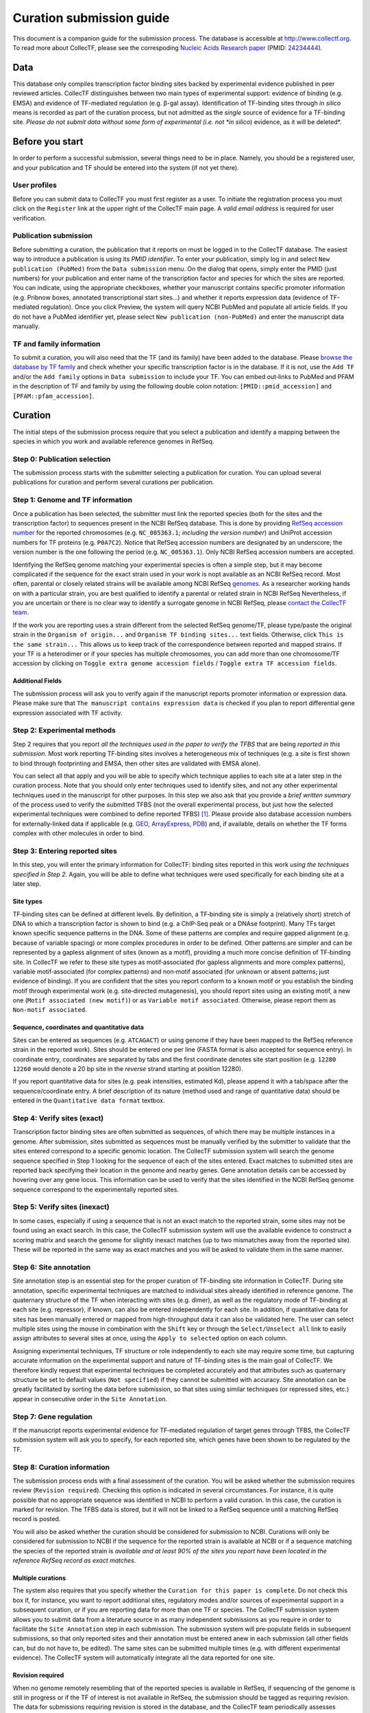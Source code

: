 .. _curation submission guide:


Curation submission guide
=========================

This document is a companion guide for the submission process. The database is
accessible at `http://www.collectf.org <http://www.collectf.org/>`__. To read
more about CollecTF, please see the correspoding `Nucleic Acids Research paper
<http://nar.oxfordjournals.org/content/42/d1/d156.full.pdf>`__ (PMID: `24234444
<http://www.ncbi.nlm.nih.gov/pubmed/24234444>`__).


Data
----

This database only compiles transcription factor binding sites backed by
experimental evidence published in peer reviewed articles. CollecTF
distinguishes between two main types of experimental support: evidence of
binding (e.g. EMSA) and evidence of TF-mediated regulation (e.g. β-gal
assay). Identification of TF-binding sites through *in silico* means is
recorded as part of the curation process, but not admitted as the *single*
source of evidence for a TF-binding site. *Please do not submit data without
some form of experimental (i.e. not *in silico*) evidence, as it will be
deleted*.


Before you start
----------------

In order to perform a successful submission, several things need to be
in place. Namely, you should be a registered user, and your publication
and TF should be entered into the system (if not yet there).


User profiles
~~~~~~~~~~~~~

Before you can submit data to CollecTF you must first register as a user. To
initiate the registration process you must click on the ``Register`` link at
the upper right of the CollecTF main page. A *valid email address* is required
for user verification.

.. image:: ../images/curation/before_you_start.png

Publication submission
~~~~~~~~~~~~~~~~~~~~~~

Before submitting a curation, the publication that it reports on must be logged
in to the CollecTF database. The easiest way to introduce a publication is
using its *PMID identifier*. To enter your publication, simply log in and
select ``New publication (PubMed)`` from the ``Data submission`` menu. On the
dialog that opens, simply enter the PMID (just numbers) for your publication
and enter name of the transcription factor and species for which the sites are
reported. You can indicate, using the appropriate checkboxes, whether your
manuscript contains specific promoter information (e.g. Pribnow boxes,
annotated transcriptional start sites…) and whether it reports expression data
(evidence of TF-mediated regulation). Once you click Preview, the system will
query NCBI PubMed and populate all article fields. If you do not have a PubMed
identifier yet, please select ``New publication (non-PubMed)`` and enter the
manuscript data manually.

.. image:: ../images/curation/publication_submission.png

TF and family information
~~~~~~~~~~~~~~~~~~~~~~~~~

To submit a curation, you will also need that the TF (and its family) have been
added to the database. Please `browse the database by TF family`_ and check
whether your specific transcription factor is in the database. If it is not, use
the ``Add TF`` and/or the ``Add family`` options in ``Data submission`` to
include your TF. You can embed out‐links to PubMed and PFAM in the description
of TF and family by using the following double colon notation:
``[PMID::pmid_accession]`` and ``[PFAM::pfam_accession]``.

.. _browse the database by TF family: http://collectf.org/browse/browse_by_TF/

.. image:: ../images/curation/add_TF.png

Curation
--------

The initial steps of the submission process require that you select a
publication and identify a mapping between the species in which you work and
available reference genomes in RefSeq.

.. image:: ../images/curation/curation_start.png

Step 0: Publication selection
~~~~~~~~~~~~~~~~~~~~~~~~~~~~~

The submission process starts with the submitter selecting a publication for
curation. You can upload several publications for curation and perform several
curations per publication.

.. image:: ../images/curation/publication_selection.png

Step 1: Genome and TF information
~~~~~~~~~~~~~~~~~~~~~~~~~~~~~~~~~

Once a publication has been selected, the submitter must link the reported
species (both for the sites and the transcription factor) to sequences present
in the NCBI RefSeq database. This is done by providing `RefSeq accession
number`_ for the reported chromosomes (e.g. ``NC_005363.1``; *including the
version number*) and UniProt accession numbers for TF proteins
(e.g. ``P0A7C2``). Notice that RefSeq accession numbers are designated by an
underscore; the version number is the one following the period
(e.g. ``NC_005363.1``). Only NCBI RefSeq accession numbers are accepted.

.. _RefSeq accession number:
   http://www.ncbi.nlm.nih.gov/books/NBK50679/#RefSeqFAQ.what_are_the_distinguishing_fe

Identifying the RefSeq genome matching your experimental species is often a
simple step, but it may become complicated if the sequence for the exact strain
used in your work is nopt available as an NCBI RefSeq record. Most often,
parental or closely related strains will be available among NCBI RefSeq
`genomes`_. As a researcher working hands on with a particular strain, you are best
qualified to identify a parental or related strain in NCBI RefSeq Nevertheless,
if you are uncertain or there is no clear way to identify a surrogate genome in
NCBI RefSeq, please `contact the CollecTF team`_.

.. _genomes: http://www.ncbi.nlm.nih.gov/genome/
.. _contact the CollecTF team: mailto:collectf@umbc.edu

.. image:: ../images/curation/genome_and_tf_information.png

If the work you are reporting uses a strain different from the selected RefSeq
genome/TF, please type/paste the original strain in the ``Organism of
origin...`` and ``Organism TF binding sites...`` text fields. Otherwise, click
``This is the same strain...`` This allows us to keep track of the
correspondence between reported and mapped strains. If your TF is a heterodimer
or if your species has multiple chromosomes, you can add more than one
chromosome/TF accession by clicking on ``Toggle extra genome accession fields``
/ ``Toggle extra TF accession fields``.

Additional Fields
^^^^^^^^^^^^^^^^^

The submission process will ask you to verify again if the manuscript reports
promoter information or expression data. Please make sure that ``The manuscript
contains expression data`` is checked if you plan to report differential gene
expression associated with TF activity.

.. image:: ../images/curation/genome_and_tf_additional_fields.png
           

Step 2: Experimental methods
~~~~~~~~~~~~~~~~~~~~~~~~~~~~

Step 2 requires that you report *all the techniques used in the paper to verify
the TFBS* that are being *reported in this submission*. Most work reporting
TF‐binding sites involves a heterogeneous mix of techniques (e.g. a site is
first shown to bind through footprinting and EMSA, then other sites are
validated with EMSA alone).

You can select all that apply and you will be able to specify which technique
applies to each site at a later step in the curation process.  Note that you
should only enter techniques used to identify sites, and not any other
experimental techniques used in the manuscript for other purposes. In this step
we also ask that you provide a *brief written summary* of the process used to
verify the submitted TFBS (not the overall experimental process, but just how
the selected experimental techniques were combined to define reported
TFBS) [#]_. Please provide also database accession numbers for externally-linked
data if applicable (e.g. `GEO`_, `ArrayExpress`_, `PDB`_) and, if available,
details on whether the TF forms complex with other molecules in order to bind.

.. _curations: http://www.collectf.org/browse/list_all_curations/   
.. _GEO: http://www.ncbi.nlm.nih.gov/geo/
.. _ArrayExpress: https://www.ebi.ac.uk/arrayexpress/
.. _PDB: http://www.rcsb.org/pdb/home/home.do

.. image:: ../images/curation/experimental_methods.png

Step 3: Entering reported sites
~~~~~~~~~~~~~~~~~~~~~~~~~~~~~~~

In this step, you will enter the primary information for CollecTF: binding sites
reported in this work *using the techniques specified in Step 2*. Again, you
will be able to define what techniques were used specifically for each binding
site at a later step.

.. image:: ../images/curation/entering_reported_sites.png

Site types
^^^^^^^^^^

TF‐binding sites can be defined at different levels. By definition, a
TF‐binding site is simply a (relatively short) stretch of DNA to which a
transcription factor is shown to bind (e.g. a ChIP‐Seq peak or a DNAse
footprint). Many TFs target known specific sequence patterns in the DNA. Some
of these patterns are complex and require gapped alignment (e.g. because of
variable spacing) or more complex procedures in order to be defined. Other
patterns are simpler and can be represented by a gapless alignment of sites
(known as a motif), providing a much more concise definition of TF‐binding
site. In CollecTF we refer to these site types as motif‐associated (for gapless
alignments and more complex patterns), variable motif‐associated (for complex
patterns) and non‐motif associated (for unknown or absent patterns; just
evidence of binding). If you are confident that the sites you report conform to
a known motif or you establish the binding motif through experimental work
(e.g. site‐directed mutagenesis), you should report sites using an existing
motif, a new one (``Motif associated (new motif)``) or as ``Variable motif
associated``. Otherwise, please report them as ``Non-motif associated``.

.. image :: ../images/curation/motif-associated.png

.. image :: ../images/curation/var-motif-associated.png


Sequence, coordinates and quantitative data
^^^^^^^^^^^^^^^^^^^^^^^^^^^^^^^^^^^^^^^^^^^

Sites can be entered as sequences (e.g. ``ATCAGACT``) or using genome if they
have been mapped to the RefSeq reference strain in the reported work). Sites
should be entered one per line (FASTA format is also accepted for sequence
entry). In coordinate entry, coordinates are separated by tabs and the first
coordinate denotes site start position (e.g. ``12280 12260`` would denote a 20
bp site in the *reverse* strand starting at position 12280).

If you report quantitative data for sites (e.g. peak intensities, estimated Kd),
please append it with a tab/space after the sequence/coordinate entry. A brief
description of its nature (method used and range of quantitative data) should be
entered in the ``Quantitative data format`` textbox.

.. image :: ../images/curation/reported_sites.png

Step 4: Verify sites (exact)
~~~~~~~~~~~~~~~~~~~~~~~~~~~~

Transcription factor binding sites are often submitted as sequences, of which
there may be multiple instances in a genome. After submission, sites submitted
as sequences must be manually verified by the submitter to validate that the
sites entered correspond to a specific genomic location. The CollecTF
submission system will search the genome sequence specified in Step 1 looking
for the sequence of each of the sites entered. Exact matches to submitted sites
are reported back specifying their location in the genome and nearby genes.
Gene annotation details can be accessed by hovering over any gene locus. This
information can be used to verify that the sites identified in the NCBI RefSeq
genome sequence correspond to the experimentally reported sites.

.. image :: ../images/curation/exact_site_match.png


Step 5: Verify sites (inexact)
~~~~~~~~~~~~~~~~~~~~~~~~~~~~~~

In some cases, especially if using a sequence that is not an exact match to the
reported strain, some sites may not be found using an exact search. In this
case, the CollecTF submission system will use the available evidence to
construct a scoring matrix and search the genome for slightly inexact matches
(up to two mismatches away from the reported site). These will be reported in
the same way as exact matches and you will be asked to validate them in the
same manner.

.. image :: ../images/curation/inexact_site_match.png


Step 6: Site annotation
~~~~~~~~~~~~~~~~~~~~~~~

Site annotation step is an essential step for the proper curation of TF-binding
site information in CollecTF. During site annotation, specific experimental
techniques are matched to individual sites already identified in reference
genome. The quaternary structure of the TF when interacting with sites
(e.g. dimer), as well as the regulatory mode of TF-binding at each site
(e.g. repressor), if known, can also be entered independently for each site. In
addition, if quantitative data for sites has been manually entered or mapped
from high-throughput data it can also be validated here. The user can select
multiple sites using the mouse in combination with the ``Shift`` key or through
the ``Select/Unselect all`` link to easily assign attributes to several sites
at once, using the ``Apply to selected`` option on each column.

Assigning experimental techniques, TF structure or role independently to
each site may require some time, but capturing accurate information on
the experimental support and nature of TF-binding sites is the main goal
of CollecTF. We therefore kindly request that experimental
techniques be completed accurately and that attributes such as
quaternary structure be set to default values (``Not specified``) if they
cannot be submitted with accuracy. Site annotation can be greatly
facilitated by sorting the data before submission, so that sites using
similar techniques (or repressed sites, etc.) appear in consecutive
order in the ``Site Annotation``.

.. image :: ../images/curation/site_annotation.png


Step 7: Gene regulation
~~~~~~~~~~~~~~~~~~~~~~~

If the manuscript reports experimental evidence for TF‐mediated regulation of
target genes through TFBS, the CollecTF submission system will ask you to
specify, for each reported site, which genes have been shown to be regulated by
the TF.

.. image :: ../images/curation/gene_regulation.png


Step 8: Curation information
~~~~~~~~~~~~~~~~~~~~~~~~~~~~

The submission process ends with a final assessment of the curation. You will
be asked whether the submission requires review (``Revision
required``). Checking this option is indicated in several circumstances. For
instance, it is quite possible that no appropriate sequence was identified in
NCBI to perform a valid curation. In this case, the curation is marked for
revision. The TFBS data is stored, but it will not be linked to a RefSeq
sequence until a matching RefSeq record is posted.

You will also be asked whether the curation should be considered for submission
to NCBI.  Curations will only be considered for submission to NCBI if the
sequence for the reported strain is available at NCBI or if a sequence matching
the species of the reported strain is *available and at least 90% of the sites
you report have been located in the reference RefSeq record as exact matches.*

Multiple curations
^^^^^^^^^^^^^^^^^^

The system also requires that you specify whether the ``Curation for this paper is
complete``. Do not check this box if, for instance, you want to report additional
sites, regulatory modes and/or sources of experimental support in a subsequent
curation, or if you are reporting data for more than one TF or species. The
CollecTF submission system allows you to submit data from a literature source in
as many independent submissions as you require in order to facilitate the ``Site
Annotation`` step in each submission. The submission system will pre‐populate
fields in subsequent submissions, so that only reported sites and their
annotation must be entered anew in each submission (all other fields can, but do
not have to, be edited).  The same sites can be submitted multiple times
(e.g. with different experimental evidence).  The CollecTF system will
automatically integrate all the data reported for one site.

Revision required
^^^^^^^^^^^^^^^^^

When no genome remotely resembling that of the reported species is available in
RefSeq, if sequencing of the genome is still in progress or if the TF of
interest is not available in RefSeq, the submission should be tagged as
requiring revision. The data for submissions requiring revision is stored in the
database, and the CollecTF team periodically assesses whether the conditions for
revision are met in order to finalize the submission and link it to RefSeq
records.

Final submission
^^^^^^^^^^^^^^^^

After you check I want to submit this curation and click Next, a summary of your
submission will appear for your review. If you spot any errors in the
submission, please let us know immediately at collectf@umbc.edu.


.. image :: ../images/curation/curation_information.png

Once a submission is completed, the data is uploaded to CollecTF. The
submission will be then reviewed by a CollecTF curator and tagged for
submission to NCBI. On behalf of the CollecTF team, THANK YOU for your
contribution!

.. [#] For instance: "*Sites were first identified using a computer search,
       then binding was validated with EMSA. TF-mediated expression was
       confirmed with β-gal assays on w-t vs. tf-mutant*". You can check the
       provided samples or browse previous `curations`_ in the database for
       additional examples.
